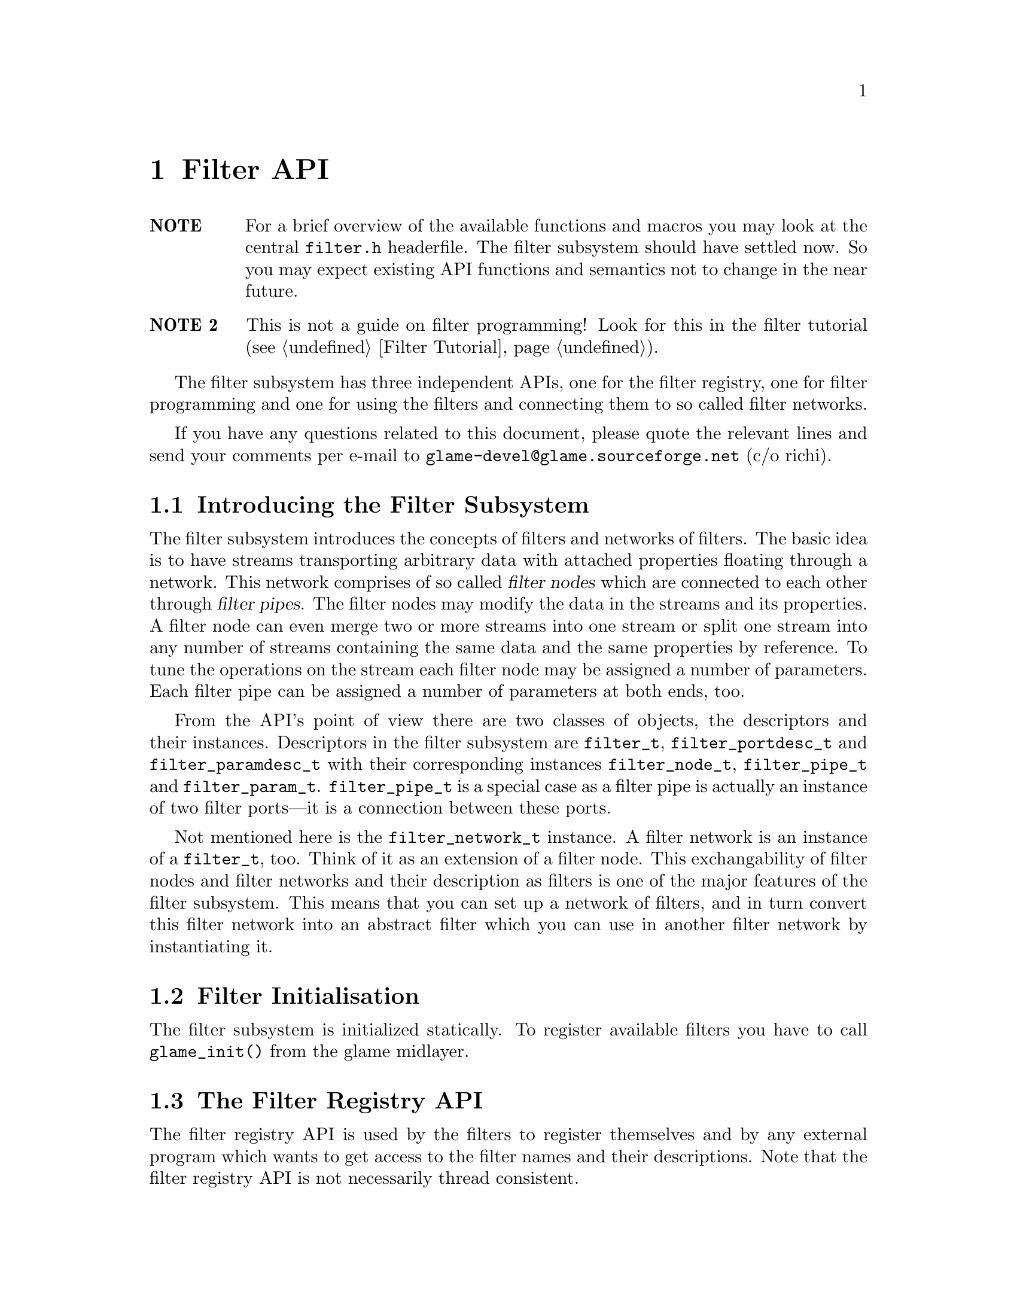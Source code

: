 @comment $Id: filter.texi,v 1.14 2000/03/20 09:44:00 richi Exp $

@node Filter API, Filter Tutorial, Copying, Top
@chapter Filter API

@table @strong
@item NOTE
For a brief overview of the available functions and macros you may
look at the central @file{filter.h} headerfile.
The filter subsystem should have settled now. So you may expect
existing API functions and semantics not to change in the near future.

@item NOTE 2
This is not a guide on filter programming! Look for this in the filter
tutorial (@pxref{Filter Tutorial}).
@end table

The filter subsystem has three independent APIs, one for the filter registry,
one for filter programming and one for using the filters and connecting them
to so called filter networks.

If you have any questions related to this document, please quote the 
relevant lines and send your comments per e-mail to
@email{glame-devel@@glame.sourceforge.net} (c/o richi).

@menu
* Introducing the Filter Subsystem::
* Filter Initialisation::
* The Filter Registry API::
* The Filter Programming API::
* The Filter Network API::
@end menu

@node Introducing the Filter Subsystem, Filter Initialisation, , Filter API
@section Introducing the Filter Subsystem

The filter subsystem introduces the concepts of filters and networks of
filters. The basic idea is to have streams transporting arbitrary data
with attached properties floating through a network. This network comprises 
of so called @dfn{filter nodes} which are connected to each other through
@dfn{filter pipes}. The filter nodes may modify the data in the streams
and its properties. A filter node can even merge two or more streams into
one stream or split one stream into any number of streams containing the
same data and the same properties by reference.
To tune the operations on the stream each filter node may be assigned a
number of parameters. Each filter pipe can be assigned a number of parameters
at both ends, too.

From the API's point of view there are two classes of objects, the 
descriptors and
their instances. Descriptors in the filter subsystem are @code{filter_t},
@code{filter_portdesc_t} and @code{filter_paramdesc_t} with their corresponding
instances @code{filter_node_t}, @code{filter_pipe_t} and @code{filter_param_t}.
@code{filter_pipe_t} is a special case as a filter pipe is actually
an instance of two filter ports---it is a connection between these ports.

Not mentioned here is the @code{filter_network_t} instance. A filter network
is an instance of a @code{filter_t}, too. Think of it as an extension of a
filter node. This exchangability of filter nodes and filter networks and their
description as filters is one of the major features of the filter subsystem.
This means that you can set up a network of filters, and in turn convert this
filter network into an abstract filter which you can use in another filter
network by instantiating it.


@node Filter Initialisation, The Filter Registry API, Introducing the Filter Subsystem, Filter API
@section Filter Initialisation

The filter subsystem is initialized statically. To register available
filters you have to call @code{glame_init()} from the glame midlayer.


@node The Filter Registry API, The Filter Programming API, Filter Initialisation, Filter API
@section The Filter Registry API

The filter registry API is used by the filters to register themselves and by 
any external program which wants to get access to the filter names and their
descriptions. Note that the filter registry API is not necessarily thread
consistent.

@menu
* Defining Filter I/O::
* Finding Filters::
* Getting Filter Info::
@end menu

@node Defining Filter I/O, Finding Filters, , The Filter Registry API
@subsection Defining Filter I/O

To register itself, a new filter has to specify its supported input and output
ports and its optional parameters. The recommended order of
registration is the following: First, allocate a filter structure via
@code{filter_alloc()}. Second, in arbitrary order register all input ports via
@code{filter_add_input()}, all output ports via @code{filter_add_output()} 
and all parameters via @code{filter_add_param()}. Third, add port specific 
parameters to the input and output ports via @code{filterport_add_param()}.
Fourth, add the filter to the filter registry using @code{filter_add()}.

@tindex filter_t
@tindex filter_node_t
@deftypefun {filter_t *} filter_alloc (int (*@var{f})(filter_node_t *))
@code{filter_alloc()} will allocate a new filter structure.
The filter method will be set to the
provided function @code{@var{f}()} which is the only mandatory method for 
filters.
@code{filter_alloc()} returns a handle to the filter or @code{NULL} on error.
For the description of optional filter methods you can look at 
@ref{Filter Methods}.
@end deftypefun

@tindex filter_t
@deftypefun {filter_t *} filter_from_network (filter_network_t *@var{net})
@code{filter_from_network()} is another possibility to create a new filter.
Unlike @code{filter_alloc()} you get a full featured filter, including all
ports and parameters. You just have to add it to the database using 
@code{filter_add()}. Using this function you get the ability to turn a
complex filter network into an easily usable filter
(@pxref{Using Filter Networks as Filters}).
@end deftypefun

@tindex filter_portdesc_t
@tindex filter_t
@deftypefun {filter_portdesc_t *} filter_add_input (filter_t *@var{f}, const char *@var{label}, const char *@var{description}, int @var{type})
@tindex filter_portdesc_t
@tindex filter_t
@deftypefunx {filter_portdesc_t *} filter_add_output (filter_t *@var{f}, const char *@var{label}, const char *@var{description}, int @var{type})
@code{filter_add_input()} and @code{filter_add_output()} add an input or
output port respectively to filter @var{f} with the specified @var{label} 
and @var{description}.
@var{type} specifies the supported connection types as a
mask with the additional flag @code{FILTER_PORTTYPE_AUTOMATIC} which
specifies that the port will accept multiple connections to it. 
The currently supported port types are
@code{FILTER_PORTTYPE_SAMPLE}, @code{FILTER_PORTTYPE_RMS},
@code{FILTER_PORTTYPE_MISC} and @code{FILTER_PORTTYPE_ANY} which does
allow any type of input or output. @code{filter_add_input()} and
@code{filter_add_output()} will return the port description structure on
success and @code{NULL} on error.
@end deftypefun

@tindex filter_paramdesc_t
@tindex filter_t
@deftypefun {filter_paramdesc_t *} filter_add_param (filter_t *@var{f}, const char *@var{label}, const char *@var{description}, int @var{type})
@deftypefunx {filter_paramdesc_t *} filterport_add_param (filter_portdesc_t *@var{port}, const char *@var{label}, const char *@var{description}, int @var{type})
@code{filter_add_param()} adds a parameter with the specified @var{label} and
@var{description} to the filter. @code{filterport_add_param()} adds a parameter
to the specified port; parameter values can be set per connected pipe. 
@var{type} specifies the type of the parameter. The currently supported 
parameter types are 
@code{FILTER_PARAMTYPE_INT}, 
@code{FILTER_PARAMTYPE_FLOAT}, 
@code{FILTER_PARAMTYPE_SAMPLE},
@code{FILTER_PARAMTYPE_FILE} and @code{FILTER_PARAMTYPE_STRING}.
@code{filter_add_param()} and @code{filterport_add_param()} will return the
parameter description structure on
success and @code{NULL} on error.
@end deftypefun

@deftypefun void filter_delete_port (filter_t *@var{f}, filter_portdesc_t *@var{port})
@code{filter_delete_port()} will remove and destroy the specified port from
filter @var{f}.
@end deftypefun

@deftypefun void filter_delete_param (filter_t *@var{f}, filter_paramdesc_t *@var{param})
@code{filter_delete_param()} will remove and destroy the specified parameter 
from filter @var{f} or one of its ports.
@end deftypefun

@tindex filter_t
@deftypefun int filter_add (filter_t *@var{f}, const char *@var{name}, const char *@var{description})
@code{filter_add()} will add the filter to the registry using the specified
@var{name} and @var{description}. After adding
the filter you may not modify it, neither by adding additional inputs
or outputs, nor by adding parameters or changing their types.
@end deftypefun


@node Finding Filters, Getting Filter Info, Defining Filter I/O, The Filter Registry API
@subsection Finding Filters

To query a registered filter you can either directly query the filter by name
or walk through all registered filters. Both methods yield a handle to the
filter which you can access using the macros and functions described later on.

@tindex filter_t
@deftypefun {filter_t *} filter_get (char *@var{name})
@code{filter_get()} will return a handle to the filter with the
specified @var{name}, or @code{NULL} if no such filter is registered.
@end deftypefun

@tindex filter_t
@deftypefun {filter_t *} filter_next (filter_t *@var{f})
@code{filter_next()} walks through all available filters in the registry. To
get the first registered filter just supply @code{NULL} as the @var{f}
argument. Otherwise you get the next registered filter or @code{NULL}
if there are no more filters left.
@end deftypefun


@node Getting Filter Info, , Finding Filters, The Filter Registry API
@subsection Getting Filter Info

To query information about an existing filter like available parameters, output
or input ports the following functions can be used.
@emph{Remember that any structure returned by this functions is strictly 
read-only.}

@deftypefun {const char *} filter_name (filter_t *@var{f})
@deftypefunx {const char *} filter_description (filter_t *@var{f})
Using @code{filter_name()} and @code{filter_description()} you get access to
the filter's name and short description.
@end deftypefun

To access the filter's input and output ports and in turn query information
about them you should use the following functions.

@deftypefun int filter_nrinputs (filter_t *@var{f})
@deftypefunx int filter_nroutputs (filter_t *@var{f})
These functions return the number of input and output ports assigned to the
filter @var{f}.
@end deftypefun

@tindex filter_portdesc_t
@tindex filter_t
@deftypefun {filter_portdesc_t *} filter_get_inputdesc (filter_t *@var{f}, const char *@var{label})
@tindex filter_portdesc_t
@tindex filter_t
@deftypefunx {filter_portdesc_t *} filter_get_outputdesc (filter_t *@var{f}, const char *@var{label})
Using these functions you can query the filter about its input and output ports
by name. Both functions return a port description structure which you can access
using the later described functions, or @code{NULL} if there is no port with
the specified name.
@end deftypefun

@tindex filter_portdesc_t
@tindex filter_t
@deftypefn Iterator {} filter_foreach_inputdesc (filter_t *@var{f}, filter_portdesc_t *@var{d}) @{ @}
@tindex filter_portdesc_t
@tindex filter_t
@deftypefnx Iterator {} filter_foreach_outputdesc (filter_t *@var{f}, filter_portdesc_t *@var{d}) @{ @}
With these two iterators you can loop through all available ports of the
filter @var{f} just like in the @code{for} construct using @var{d} as running
variable.
@end deftypefn

To access information in the port description structure and query
existing port specific parameters you can use the following functions.

@deftypefun {const char *} filterportdesc_label (filter_portdesc_t *@var{d})
@deftypefunx {const char *} filterportdesc_description (filter_portdesc_t *@var{d})
@deftypefunx int filterportdesc_type (filter_portdesc_t *@var{d})
@code{filterportdesc_label()} and @code{filterportdesc_description()} return 
label or description of the port respectively. With 
@code{filterportdesc_type()} you can query the type mask of the pipes that are
allowed to connect.
@end deftypefun

@deftypefun int filterportdesc_nrparams (filter_portdesc_t *@var{d})
Using @code{filterportdesc_nrparams()} you can query the number of port specific
parameters of port @var{d}.
@end deftypefun

@deftypefun {filter_paramdesc_t *} filterportdesc_get_paramdesc (filter_portdesc_t *@var{d}, const char *@var{label})
With @code{filterportdesc_get_paramdesc()} you can query a port specific 
parameter by name just like you can do with @code{filter_get_paramdesc()}.
@end deftypefun

@deftypefn Iterator {} filterportdesc_foreach_paramdesc (filter_portdesc_t *@var{d}, filter_paramdesc_t *@var{p}) @{ @}
Using this iterator you can loop through all available port specific parameters
of port @var{d} similar to @code{filter_foreach_inputdesc}.
@end deftypefn

To query a filter about existing parameters the following functions do exist.

@deftypefun int filter_nrparams (filter_t *@var{f})
@code{filter_nrparams()} does return the number of parameters of filter
@code{@var{f}()}.
@end deftypefun

@tindex filter_paramdesc_t
@tindex filter_t
@deftypefun {filter_paramdesc_t *} filter_get_paramdesc (filter_t *@var{f}, const char *@var{label})
Use @code{filter_get_paramdesc()} to query a filter about an existing
parameter descriptor by name. @code{filter_get_paramdesc()} returns a parameter
descriptor or @code{NULL} if no parameter with the specified label exists.
@end deftypefun

@tindex filter_paramdesc_t
@tindex filter_t
@deftypefn Iterator {} filter_foreach_paramdesc (filter_t *@var{f}, filter_paramdesc_t *@var{d}) @{ @}
With the @code{filter_foreach_paramdesc} iterator you can loop through all
available parameter descriptors of a filter.
@end deftypefn

To access the various fields of the parameter description structure
the following functions should be used.

@deftypefun {const char *} filterparamdesc_label (filter_paramdesc_t *@var{d})
@deftypefunx {const char *} filterparamdesc_description (filter_paramdesc_t *@var{d})
These functions return label and description respectively of the parameter
described by the parameter descriptor @var{d}.
@end deftypefun

@deftypefun int filterparamdesc_type (filter_paramdesc_t *@var{d})
Using this function you can query a parameter descriptor about the type of
the parameter. See @code{filter_add_param()} for a list of available
parameter types.
@end deftypefun


@node The Filter Programming API, The Filter Network API,The Filter Registry API, Filter API
@section The Filter Programming API

The filter programming API consists of functions to receive, create and forward
buffers, of functions to access the connections made to the filters ports, and
of functions to get and set the filters parameters. The filter programming API
also defines the semantics of the methods provided by the filters itself as
they are used by the filter network API. The filter programming API is
designed to be thread safe.

@menu
* Filter Methods::
* Accessing Filter Ports and Parameters::
* Doing Real Work::
* Working on SAMPLEs::
@end menu

@node Filter Methods, Accessing Filter Ports and Parameters, , The Filter Programming API
@subsection Filter Methods

Let's start with defining the semantics of the methods a filter can provide.
All methods are stored in the 
@tindex filter_t
@code{filter_t} structure, but only the @code{f()} method is
mandatory. You have to set all other methods explicitly---sane defaults are
provided for them. To learn about semantic details you may want to look into
the file @file{src/filter/filter_network.c}, too.

@tindex filter_node_t
@deftypefn Method int f (filter_node_t *@var{n})
@code{f()} is the main method of every filter, it's the only mandatory method. 
@code{f()} does the filter work, i.e. it gets launched as thread once the
filter network starts operating. See below for what to do in this
method. You have to return -1 if you don't like anything of the setup,
which will terminate the whole network, or 0 if everything was ok and you
are finished with processing.

@findex FILTER_AFTER_INIT
@findex FILTER_DO_CLEANUP
@findex FILTER_BEFORE_CLEANUP
Required parts of the @code{f()} method are an initialization section which
must be ended by a call of the @code{FILTER_AFTER_INIT} macro and a cleanup
section which @code{FILTER_BEFORE_CLEANUP} has to precede. In the initialization
section you may not use any functions which may block on the network. You may
return -1 at any point during the initialization indicating an error. Once your
code hits @code{FILTER_AFTER_INIT}, returning 0 is mandatory though. In the
init section, use macro @code{FILTER_DO_CLEANUP} for a jump to the cleanup
section. 
For further advise see the @ref{Filter Tutorial}.
@end deftypefn

@tindex filter_node_t
@deftypefn Method int init (filter_node_t *@var{n})
@code{init()} gets called by the @code{filternetwork_add_node()} function after allocating a
new instance of a filter (the so called filternode). You may do
anything with the private field of the filternode, everything else is strictly
private. If you return -1 the node is deleted and @code{filternetwork_add_node()} will return an error. If everything is ok you should return 0.
@end deftypefn

@tindex filter_node_t
@tindex filter_pipe_t
@deftypefn Method int connect_out (filter_node_t *@var{source}, const char *@var{port}, filter_pipe_t *@var{p})
@code{connect_out()} is invoked by the @code{filternetwork_add_connection()} 
function.
@code{connect_out()} gets called at each connection request to an output port
but before the call to the @code{connect_in()} method of the corresponding
destination port. You may reject the connection by returning -1 or
accept it by returning 0. You should set up the pipe type and the
corresponding fields in the type-specific union using the appropriate macros.
You may modifiy the pipe's source, i.e. perform redirections---but be careful.
@end deftypefn

@tindex filter_node_t
@tindex filter_pipe_t
@deftypefn Method int connect_in (filter_node_t *@var{dest}, const char *@var{port}, filter_pipe_t *@var{p})
@code{connect_in()} is like @code{connect_out()} but gets called after the 
@code{connect_out()}
call, and you don't have to set up any type specific information in the
filter pipe @var{p}. Just return -1 if you don't like the connection. 
Otherwise return 0. Redirections of the destination may be done under the
same conditions as in @code{connect_out()}.
@end deftypefn

@tindex filter_node_t
@deftypefn Method int fixup_param (filter_node_t *@var{n}, filter_pipe_t *@var{p}, const char *@var{name}, filter_param_t *@var{param})
@code{fixup_param()} gets called by @code{filternode_set_param()} or
@code{filterpipe_set_*param()} if the @var{p} parameter is not @code{NULL}. 
Here you may accept or
reject a parameter change for the filter. Return -1 if you do not like
anything about the setup. You have to fix the pipe parameters of all
affected output ports. Returning -1 does not revert a parameter change. Use
@code{filternode_set_param()} and friends to correct wrong parameter values.
In this method you may break an existing connection
using @code{filternetwork_break_connection()}.
@end deftypefn

@tindex filter_node_t
@tindex filter_pipe_t
@deftypefn Method int fixup_pipe (filter_node_t *@var{n}, filter_pipe_t *@var{in})
@code{fixup_pipe()} gets called by @code{filternetwork_add_connection()} 
but can also be called by a source
filter to tell about changes in an input port's pipe.
In both cases you are required to adjust all affected output
pipes with respect to their types and parameters. You also have to
forward the fixup request to each changed pipe by calling its
destination's fixup method. Return -1 if anything is wrong with the setup, 
else return 0.
@end deftypefn

@tindex filter_node_t
@tindex filter_pipe_t
@deftypefn Method void fixup_break_in (filter_node_t *@var{n}, filter_pipe_t *@var{in})
@tindex filter_node_t
@tindex filter_pipe_t
@deftypefnx Method void fixup_break_out (filter_node_t *@var{n}, filter_pipe_t *@var{out})
@code{fixup_break_in()} and @code{fixup_break_out()} are called by all 
connection breaking functions. You are required to check the setup after the
breaking of a connection and do anything necessary to
return to a sane state. The provided pipes are disconnected already.
@end deftypefn



@node Accessing Filter Ports and Parameters, Doing Real Work, Filter Methods, The Filter Programming API
@subsection Accessing Filter Ports and Parameters

As important as the semantics of the filters methods are the functions through
which a filter can access the pipes connected to its input and output 
ports and the parameters at the filter node scope as well as at the pipe scope.
The description of these functions follow.

@deftypefun {const char *} filternode_name (filter_node_t *@var{n})
Using this function you get access to the name of the filternode @var{n}.
@end deftypefun

@deftypefun int filternode_nrinputs (filter_node_t *@var{n})
@deftypefunx int filternode_nroutputs (filter_node_t *@var{n})
These functions return the number of connections on the input and output ports.
@end deftypefun

@tindex filter_pipe_t
@tindex filter_node_t
@deftypefun {filter_pipe_t *} filternode_get_input (filter_node_t *@var{n}, const char *@var{label})
@tindex filter_pipe_t
@tindex filter_node_t
@deftypefunx {filter_pipe_t *} filternode_get_output (filter_node_t *@var{n}, const char *@var{label})
@tindex filter_pipe_t
@deftypefunx {filter_pipe_t *} filternode_next_input (filter_pipe_t *@var{p})
@tindex filter_pipe_t
@deftypefunx {filter_pipe_t *} filternode_next_output (filter_pipe_t *@var{p})
The @code{filternode_get_*()} functions provide you with access to the filter
node's connections on the specified input or output port by name. If there
is more than one connection on a port you may cycle through all connections
using the @code{filternode_next_*()} functions which
will return the next connection on the same port where
the first connection on the port was accessed using @code{filternode_get_*()}. 
This is useful for ports with the @code{FILTER_PORTTYPE_AUTOMATIC} flag 
set only.
@end deftypefun

@tindex filter_node_t
@tindex filter_pipe_t
@deftypefn Iterator {} filternode_foreach_input (filter_node_t *@var{n}, filter_pipe_t *@var{p}) @{ @}
@tindex filter_node_t
@tindex filter_pipe_t
@deftypefnx Iterator {} filternode_foreach_output (filter_node_t *@var{n}, filter_pipe_t *@var{p}) @{ @}
These programming structures loop through all connections on input or
output ports of the specified filter node.
This is especially useful for filters with only one input or output port
which additionally is of the type @code{FILTER_PORTTYPE_AUTOMATIC}. It acts
like the @code{for} construct, i.e. the parameter @var{p} is assigned 
the input or output pipe on each loop iteration.
@end deftypefn


@tindex filter_pipe_t
To access information contained in the @code{filter_pipe_t} structures returned
by the above functions, you may use the following functions. Also functions
to access the per-pipe-end parameters are described here.

@deftypefun int filterpipe_type (filter_pipe_t *@var{p})
@code{filterpipe_type()} will return the type of the pipe.
@end deftypefun


@findex connect_out
@findex fixup_param
To initialize a pipe inside the @code{connect_out()} or
@code{fixup_param()} method you should use one of the following
boilerplate functions. Also the per-pipe-type access methods you should
use are described here, grouped by pipe type.

@deftypefun void filterpipe_settype_sample (filter_pipe_t *@var{p}, int @var{rate}, float @var{hangle})
@tindex FILTER_PIPETYPE_SAMPLE
@deftypefunx int filterpipe_sample_rate (filter_pipe_t *@var{p})
@deftypefunx float filterpipe_sample_hangle (filter_pipe_t *@var{p})
@code{filterpipe_settype_sample()} sets the pipe type to
@code{FILTER_PIPETYPE_SAMPLE} and initializes the type specific
@code{rate} and @code{hangle} field to the value provided.
@code{filterpipe_sample_rate()} and @code{filterpipe_sample_hangle()}
return the pipes sample rate and its horizontal angle respectively.
@end deftypefun



@deftypefun {filter_param_t *} filterpipe_get_sourceparam (filter_pipe_t *@var{p}, const char *@var{label})
@deftypefunx {filter_param_t *} filterpipe_get_destparam (filter_pipe_t *@var{p}, const char *@var{label})
With these functions you get access to the set parameters on the source
or destination end of a pipe by name. These functions
will return @code{NULL} if either no such parameter does exist or it was never
set. @strong{DEPRECATED}
@end deftypefun

To get access to the parameters of a filter node and to access the information
contained inside the @code{filter_param_t} structure, the following functions
are provided.

@tindex filter_param_t
@tindex filter_node_t
@deftypefun {filter_param_t *} filternode_get_param (filter_node_t *@var{n}, const char *@var{label})
This function will provide you with access to a node's parameter by name.
@code{filternode_get_param()} will return a @code{filter_param_t} structure 
that you can access using the macros and functions described later on. 
This function will return @code{NULL} if either no such parameter does exist 
or it was never set.
@end deftypefun

@deftypefun int filterparam_val_int (filter_param_t *@var{p})
@deftypefunx float filterparam_val_float (filter_param_t *@var{p})
@deftypefunx fileid_t filterparam_val_file (filter_param_t *@var{p})
@deftypefunx SAMPLE filterparam_val_sample (filter_param_t *@var{p})
@deftypefunx {char *} filterparam_val_string (filter_param_t *@var{p})
These macros return the value of the parameter. You should use the macro
which corresponds to the parameter type (which you should know anyway or
you can obtain from the corresponding parameter descriptor structure).
@end deftypefun

@deftypefun {char *} filterparam_to_string (filter_param_t *@var{p})
@deftypefunx {void *} filterparamval_from_string (filter_paramdesc_t *@var{d}, const char *@var{val})
With these functions conversion between strings and parameters is supported.
Both functions return pointers to storage you have to @code{free()} 
on your own.
@end deftypefun


@node Doing Real Work, Working on SAMPLEs, Accessing Filter Ports and Parameters, The Filter Programming API
@subsection Doing Real Work

Now what to do inside the @code{f()} method? Receiving, modifying, creating, and
forwarding streams of data which are grouped into buffers is the answer. 
This leads us to the filter buffer API. A filter buffer is obtained using 
one of the following functions:

@tindex filter_buffer_t
@tindex filter_node_t
@deftypefun {filter_buffer_t *} fbuf_alloc (int @var{size}, struct list_head *@var{list})
@code{fbuf_alloc()} will allocate a new buffer with space for @var{size}
bytes. The list parameter is to 
keep track of allocated buffers for cleanup after failures. You may want to
supply @code{&n->launch_context->buffers} for @var{list}.
This function can return @code{NULL} if the system is short on memory.
@end deftypefun

@tindex filter_buffer_t
@tindex filter_pipe_t
@deftypefun {filter_buffer_t *} fbuf_get (filter_pipe_t *@var{p})
@code{fbuf_get()} receives the next filter buffer from the specified input
pipe. It will return @code{NULL} at @code{EOF}. You have to forward the 
@code{EOF} mark. @code{fbuf_get()} copes with a @code{NULL} @var{p} by just
returning @code{NULL}.
@end deftypefun

All filter buffers are reference counted to allow zero-copy and copy-on-demand
operations. Both @code{fbuf_alloc()} and @code{fbuf_get()} will return with 
one reference of the
buffer held. To get additional references or to drop one reference use the
following functions:

@tindex filter_buffer_t
@deftypefun void fbuf_ref (filter_buffer_t *@var{fb})
@code{fbuf_ref()} will get you one additional reference. A reference will
protect the buffer from being modified and from being destroyed. Once
the reference count drops to zero, you may no longer access it or any
of its contents. @code{fbuf_ref()} does not copy the buffer. @code{fbuf_ref()}
ignores @code{NULL} @var{fb}s.
@end deftypefun

@tindex filter_buffer_t
@deftypefun void fbuf_unref (filter_buffer_t *@var{fb})
@code{fbuf_unref()} will drop one reference. See above for more about
references. @code{fbuf_unref} ignores @code{NULL} @var{fb}s.
@end deftypefun

To get information on a filter buffer and to access its contents, use the
following functions which are actually very fast macros:

@tindex filter_buffer_t
@deftypefun int fbuf_size (filter_buffer_t *@var{fb})
@code{fbuf_size()} returns the number of bytes in the filter buffer.
@code{fbuf_size()} returns 0 if @var{fb} is @code{NULL}.
@end deftypefun

@tindex filter_buffer_t
@deftypefun {char *} fbuf_buf (filter_buffer_t *@var{fb})
@code{fbuf_buf()} returns a pointer to the buffer's contents.
@end deftypefun

If you want to modify a buffer directly rather than reading from a received one
and storing into a freshly allocated one, you have to make the buffer private.
This additional requirement makes copy-on-demand and zero-copy possible. Use
@code{fbuf_make_private()}:

@tindex filter_buffer_t
@deftypefun {filter_buffer_t *} fbuf_make_private (filter_buffer_t *@var{fb})
@code{fbuf_make_private()} will return a private copy of the provided buffer
which you may modify. @code{fbuf_lock()} will not copy the buffer if you are the
sole user of the buffer, i.e. the reference count is one. For a @code{NULL}
@var{fb} @code{fbuf_mark_private()} returns @code{NULL}.
@end deftypefun

To forward a filter buffer you have to hold one reference for each output pipe
you send the buffer to. Buffer sending is done using the following function:

@tindex filter_pipe_t
@tindex filter_buffer_t
@deftypefun void fbuf_queue (filter_pipe_t *@var{p}, filter_buffer_t *@var{fb})
@code{fbuf_queue()} queues the specified filter buffer to the specified pipe.
One reference gets eaten by this operation. @code{fbuf_queue()} copes with
a @code{NULL} @var{p} by unref'ing @var{fb}.
@end deftypefun

For extended protocols on top of the @code{fbuf} API have a look into 
@ref{Working on SAMPLEs}.


@node Working on SAMPLEs, , Doing Real Work, The Filter Programming API
@subsection Working on SAMPLEs

There is one extended protocol defined at the moment. This is the sbuf
protocol which is just a very simple @code{SAMPLE}-only 
transportation protocol with no fields in the header actually used. 
So only the functions with parameters or semantics different from their
@code{fbuf_*} equivalents are listed here. As for the rest, you may assume that
wrappers exist with the appropriate @code{sbuf_*} name but the same parameters
and semantics as described in the @code{fbuf_*} sections.

@deftypefun {filter_buffer_t *} sbuf_alloc (int @var{size}, filter_node_t *@var{n})
@code{sbuf_alloc()} allocates a new buffer containing space for @var{size}
numbers
of @code{SAMPLE}s and assigns the buffer to the filter node @var{n}.
@end deftypefun
@deftypefun int sbuf_size (filter_buffer_t *@var{fb})
@code{sbuf_size()} returns the size of the buffer as number of @code{SAMPLE}s.
@end deftypefun
@deftypefun {SAMPLE *} sbuf_buf (filter_buffer_t *@var{fb})
@code{sbuf_buf()} returns a pointer to the buffer containing the @code{SAMPLE}s.
@end deftypefun


@node The Filter Network API, , The Filter Programming API, Filter API
@section The Filter Network API

The filter network API provides functions to construct and run arbitrary
networks of filters. This part of the filter API is intended to be used by the
high level part of the glame project, i.e. the console and the graphical user
interface. You can learn from the various test programs, too.

@menu
* Creating a Filter Network::
* Processing Data in a Network::
* Using Filter Networks as Filters::
* Textual Representation of Filter Networks::
@end menu

@node Creating a Filter Network, Processing Data in a Network, , The Filter Network API
@subsection Creating a Filter Network

Constructing a network of filters is documented by referencing and
commenting the necessary functions to do so.

@tindex filter_network_t
@deftypefun {filter_network_t *} filternetwork_new ()
@code{filternetwork_new()} allocates and initializes a new filter network
descriptor to which subsequent filters can be added. Connections 
between those filters can be established.
@code{filternetwork_new()} returns a handle to the new filter network or 
@code{NULL} if an error occured.
@end deftypefun

@tindex filter_network_t
@deftypefun void filternetwork_delete (filter_network_t *@var{net})
@code{filternetwork_delete()} deletes the filter network and all its contained
filter nodes.
@end deftypefun

@deftypefun int filternetwork_nrnodes (filter_network_t *@var{net})
@deftypefunx {filter_node_t *} filternetwork_get_node (filter_network_t *@var{net}, const char *@var{name})
With these functions you can query the number of nodes in the network and
get access to them by name.
@end deftypefun

@deftypefn Iterator {} filternetwork_foreach_node (filter_network_t *@var{net}, filter_node_t *@var{node}) @{ @}
This iterator loops through all nodes in the network.
@end deftypefn


@tindex filter_node_t
@tindex filter_network_t
@deftypefun {filter_node_t *} filternetwork_add_node (filter_network_t *@var{net}, const char *@var{f}, const char *@var{name})
@code{filternetwork_add_node()} creates an instance of a filter with the
provided identifier @var{f} and adds it to the set of filters of the
specified filter network. The node is given the provided @var{name}, or a
unique one is chosen automatically if you pass @code{NULL}.
@code{filternetwork_add_node()} returns a handle to the instance of a filter,
a filter node, or @code{NULL}, if an error occured.
@end deftypefun

@tindex filter_node_t
@deftypefun void filternode_delete (filter_node_t *@var{node})
@code{filternode_delete()} deletes the filter node and breaks all established
connections and deletes all set parameters.
@end deftypefun

@tindex filter_pipe_t
@tindex filter_node_t
@deftypefun {filter_pipe_t *} filternetwork_add_connection (filter_node_t *@var{source}, const char *@var{source_port}, filter_node_t *@var{dest}, const char *@var{dest_port})
@code{filternetwork_add_connection()} connects two filter nodes by using 
the output port specified as @var{source_port} and the input port 
specified as @var{dest_port}.
@code{filternode_add_connection()} returns the internal representation 
of the connection, a filter pipe on success or @code{NULL} if any party
disliked the connection.
@end deftypefun

@tindex filter_pipe_t
@deftypefun void filternetwork_break_connection (filter_pipe_t *@var{p})
@code{filternetwork_break_connection()} breaks a previously established
connection. Note that upon breakage some
filter nodes may decide to break additional connections to return
to a sane state of the network.
@end deftypefun

@tindex filter_node_t
@deftypefun int filternode_set_param (filter_node_t *@var{n}, const char *@var{label}, void *@var{val})
@code{filternode_set_param()} sets the parameter with the specified @var{label}
of the filter node @var{n} to the value pointed to by @var{val}. 
The type of the value
pointed to can be obtained by the @code{filter_get_paramdesc()} function
operating on the filter of the filter node.
@code{filternode_set_param()} returns 0 on success or -1 if the
set or change operation is not possible or causes any problems in the network.
@end deftypefun

@deftypefun int filterpipe_set_sourceparam (filter_pipe_t *@var{p}, const char *@var{label}, void *@var{val})
@deftypefunx int filterpipe_set_destparam (filter_pipe_t *@var{p}, const char *@var{label}, void *@var{val})
With these functions you can set the per-pipe-end parameters just like you
can set parameters using @code{filternode_set_param}. @strong{DEPRECATED}
@end deftypefun



@node Processing Data in a Network, Using Filter Networks as Filters, Creating a Filter Network, The Filter Network API
@subsection Processing Data in a Network

To start processing data with a constructed network the following functions are
provided:

@tindex filter_network_t
@deftypefun int filternetwork_launch (filter_network_t *@var{net})
@code{filternetwork_launch()} asynchronously starts the init phase of a 
previously constructed filter network using a set of filter threads.
@code{filternetwork_launch()} returns -1 if there were any problems launching
the filter network or 0 on success.
Errors in the initialisation process of the filters' @code{f()} methods are not
reported by @code{filternetwork_launch()} but can instead be obtained by using
@code{filternetwork_wait()} or @code{filternetwork_start()}. Processing of
the data is not started until @code{filternetwork_start()} is called.
@end deftypefun

@tindex filter_network_t
@deftypefun int filternetwork_start (filter_network_t *@var{net})
@deftypefunx int filternetwork_pause (filter_network_t *@var{net})
With @code{filternetwork_start()} you can start processing data on a
previously launched or paused network. With @code{filternetwork_pause()}
you can temporarily stop processing of any data in a previously started
network. Both functions return -1 if any error occured in the process of
starting, pausing or in the network threads.
@end deftypefun

@tindex filter_network_t
@deftypefun int filternetwork_wait (filter_network_t *@var{net})
@code{filternetwork_wait()} waits for a previously launched filter network to
finish processing.
@code{filternetwork_wait()} returns 0 if the filter network terminated
regularly, and -1 if there were any errors, either in waiting for the
network or in processing the network.
@end deftypefun

@tindex filter_network_t
@deftypefun void filternetwork_terminate (filter_network_t *@var{net})
@code{filternetwork_terminate} kills a previously launched filter network. It
doesn't wait for it to finish processing all data.
@end deftypefun


@node Using Filter Networks as Filters, Textual Representation of Filter Networks, Processing Data in a Network, The Filter Network API
@subsection Using Filter Networks as Filters

To save a filter network and reuse it as regular filter the following
functions are provided:

@tindex filter_network_t
@deftypefun {char *} filternetwork_to_string (filter_network_t *@var{net})
@code{filternetwork_to_string()} saves the current state of the filter
network into a string and returns a pointer to it. NULL is returned on
error. You have to @code{free()} the returned string later.
@end deftypefun


@node Textual Representation of Filter Networks, , Using Filter Networks as Filters, The Filter Network API
@subsection Textual Representation of Filter Networks

@strong{NOTE!} this is now more part of the glame midlayer, only the
@code{filternetwork_to_string()} function is here which generates
executable scheme code.

